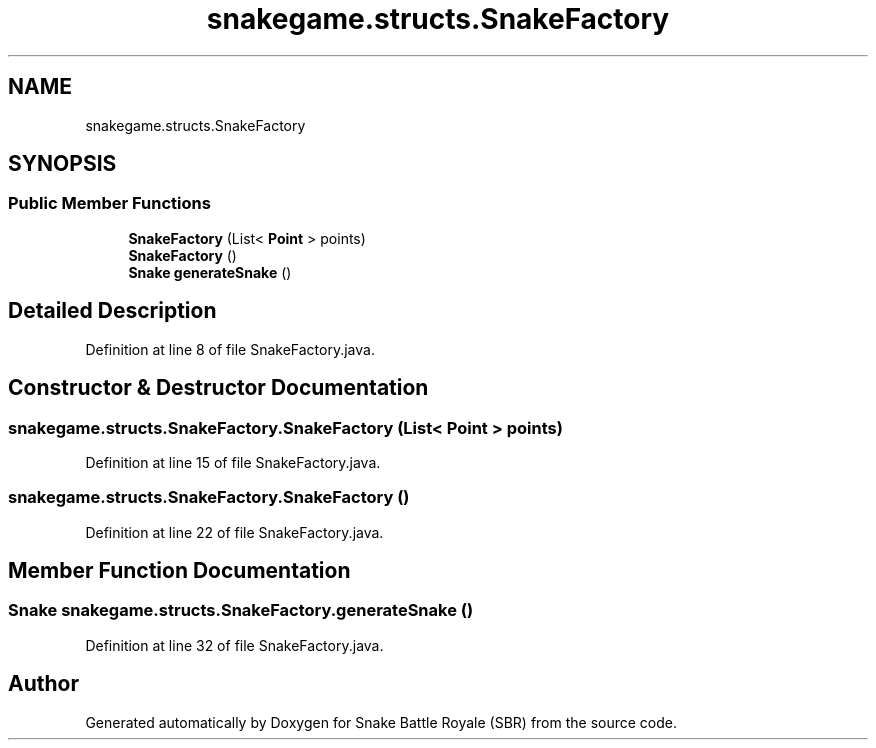 .TH "snakegame.structs.SnakeFactory" 3 "Wed Nov 14 2018" "Version 1.0" "Snake Battle Royale (SBR)" \" -*- nroff -*-
.ad l
.nh
.SH NAME
snakegame.structs.SnakeFactory
.SH SYNOPSIS
.br
.PP
.SS "Public Member Functions"

.in +1c
.ti -1c
.RI "\fBSnakeFactory\fP (List< \fBPoint\fP > points)"
.br
.ti -1c
.RI "\fBSnakeFactory\fP ()"
.br
.ti -1c
.RI "\fBSnake\fP \fBgenerateSnake\fP ()"
.br
.in -1c
.SH "Detailed Description"
.PP 
Definition at line 8 of file SnakeFactory\&.java\&.
.SH "Constructor & Destructor Documentation"
.PP 
.SS "snakegame\&.structs\&.SnakeFactory\&.SnakeFactory (List< \fBPoint\fP > points)"

.PP
Definition at line 15 of file SnakeFactory\&.java\&.
.SS "snakegame\&.structs\&.SnakeFactory\&.SnakeFactory ()"

.PP
Definition at line 22 of file SnakeFactory\&.java\&.
.SH "Member Function Documentation"
.PP 
.SS "\fBSnake\fP snakegame\&.structs\&.SnakeFactory\&.generateSnake ()"

.PP
Definition at line 32 of file SnakeFactory\&.java\&.

.SH "Author"
.PP 
Generated automatically by Doxygen for Snake Battle Royale (SBR) from the source code\&.
